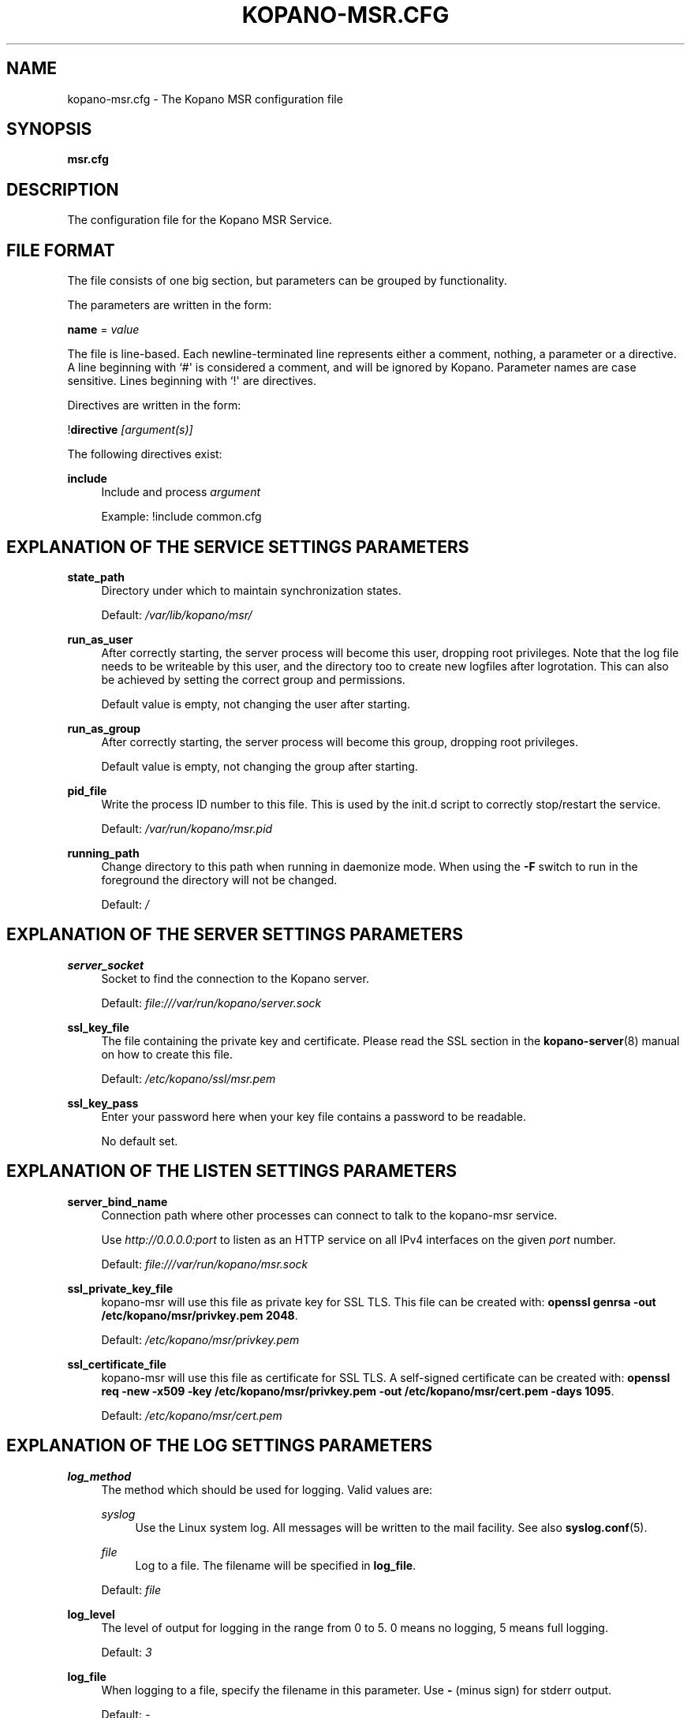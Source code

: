 .TH "KOPANO\-MSR.CFG" "5" "November 2016" "Kopano 8" "Kopano Core user reference"
.\" http://bugs.debian.org/507673
.ie \n(.g .ds Aq \(aq
.el       .ds Aq '
.\" disable hyphenation
.nh
.\" disable justification (adjust text to left margin only)
.ad l
.SH "NAME"
kopano-msr.cfg \- The Kopano MSR configuration file
.SH "SYNOPSIS"
.PP
\fBmsr.cfg\fR
.SH "DESCRIPTION"
.PP
The configuration file for the Kopano MSR Service.
.SH "FILE FORMAT"
.PP
The file consists of one big section, but parameters can be grouped by functionality.
.PP
The parameters are written in the form:
.PP
\fBname\fR
=
\fIvalue\fR
.PP
The file is line\-based. Each newline\-terminated line represents either a comment, nothing, a parameter or a directive. A line beginning with `#\*(Aq is considered a comment, and will be ignored by Kopano. Parameter names are case sensitive. Lines beginning with `!\*(Aq are directives.
.PP
Directives are written in the form:
.PP
!\fBdirective\fR
\fI[argument(s)] \fR
.PP
The following directives exist:
.PP
\fBinclude\fR
.RS 4
Include and process
\fIargument\fR
.sp
Example: !include common.cfg
.RE
.SH "EXPLANATION OF THE SERVICE SETTINGS PARAMETERS"
.PP
\fBstate_path\fR
.RS 4
Directory under which to maintain synchronization states.
.sp
Default:
\fI/var/lib/kopano/msr/\fR
.RE
.PP
\fBrun_as_user\fR
.RS 4
After correctly starting, the server process will become this user, dropping root privileges. Note that the log file needs to be writeable by this user, and the directory too to create new logfiles after logrotation. This can also be achieved by setting the correct group and permissions.
.sp
Default value is empty, not changing the user after starting.
.RE
.PP
\fBrun_as_group\fR
.RS 4
After correctly starting, the server process will become this group, dropping root privileges.
.sp
Default value is empty, not changing the group after starting.
.RE
.PP
\fBpid_file\fR
.RS 4
Write the process ID number to this file. This is used by the init.d script to correctly stop/restart the service.
.sp
Default:
\fI/var/run/kopano/msr.pid\fR
.RE
.PP
\fBrunning_path\fR
.RS 4
Change directory to this path when running in daemonize mode. When using the \fB\-F\fP switch to run in the foreground the directory will not be changed.
.sp
Default:
\fI/\fR
.RE
.SH "EXPLANATION OF THE SERVER SETTINGS PARAMETERS"
.PP
\fBserver_socket\fR
.RS 4
Socket to find the connection to the Kopano server.
.sp
Default:
\fIfile:///var/run/kopano/server.sock\fR
.RE
.PP
\fBssl_key_file\fR
.RS 4
The file containing the private key and certificate. Please read the SSL section in the
\fBkopano-server\fR(8)
manual on how to create this file.
.sp
Default:
\fI/etc/kopano/ssl/msr.pem\fR
.RE
.PP
\fBssl_key_pass\fR
.RS 4
Enter your password here when your key file contains a password to be readable.
.sp
No default set.
.RE
.SH "EXPLANATION OF THE LISTEN SETTINGS PARAMETERS"
.PP
\fBserver_bind_name\fR
.RS 4
Connection path where other processes can connect to talk to the kopano-msr service.
.sp
Use
\fIhttp://0.0.0.0:port\fR
to listen as an HTTP service on all IPv4 interfaces on the given
\fIport\fR
number.
.sp
Default:
\fIfile:///var/run/kopano/msr.sock\fR
.RE
.PP
\fBssl_private_key_file\fR
.RS 4
kopano\-msr will use this file as private key for SSL TLS. This file can be created with:
\fBopenssl genrsa \-out /etc/kopano/msr/privkey.pem 2048\fR.
.sp
Default:
\fI/etc/kopano/msr/privkey.pem\fR
.RE
.PP
\fBssl_certificate_file\fR
.RS 4
kopano\-msr will use this file as certificate for SSL TLS. A self\-signed certificate can be created with:
\fBopenssl req \-new \-x509 \-key /etc/kopano/msr/privkey.pem \-out /etc/kopano/msr/cert.pem \-days 1095\fR.
.sp
Default:
\fI/etc/kopano/msr/cert.pem\fR
.RE
.SH "EXPLANATION OF THE LOG SETTINGS PARAMETERS"
.PP
\fBlog_method\fR
.RS 4
The method which should be used for logging. Valid values are:
.PP
\fIsyslog\fR
.RS 4
Use the Linux system log. All messages will be written to the mail facility. See also
\fBsyslog.conf\fR(5).
.RE
.PP
\fIfile\fR
.RS 4
Log to a file. The filename will be specified in
\fBlog_file\fR.
.RE
.sp
Default:
\fIfile\fR
.RE
.PP
\fBlog_level\fR
.RS 4
The level of output for logging in the range from 0 to 5. 0 means no logging, 5 means full logging.
.sp
Default:
\fI3\fR
.RE
.PP
\fBlog_file\fR
.RS 4
When logging to a file, specify the filename in this parameter. Use
\fB\-\fP
(minus sign) for stderr output.
.sp
Default:
\fI\-\fP
.RE
.SH "EXPLANATION OF THE MSR SETTINGS PARAMETERS"
.PP
\fBworker_processes\fR
.RS 4
Maximum number of stores to process in parallel
.sp
Default: 1
.RE
.SH "SEE ALSO"
.PP
\fBkopano-msr\fR(8)
